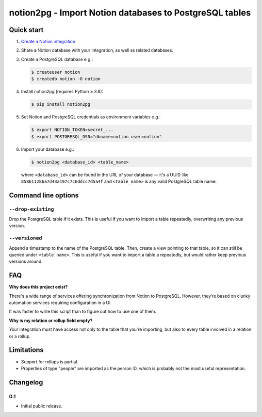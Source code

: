 notion2pg - Import Notion databases to PostgreSQL tables
========================================================

Quick start
-----------

1. `Create a Notion integration`_.

   .. _Create a Notion integration: https://www.notion.so/my-integrations

2. Share a Notion database with your integration, as well as related databases.
3. Create a PostgreSQL database e.g.:

   .. code-block:: shell-session

      $ createuser notion
      $ createdb notion -O notion

4. Install notion2pg (requires Python ≥ 3.8):

   .. code-block:: shell-session

      $ pip install notion2pg

5. Set Notion and PostgreSQL credentials as environment variables e.g.:

   .. code-block:: shell-session

      $ export NOTION_TOKEN=secret_...
      $ export POSTGRESQL_DSN="dbname=notion user=notion"

6. Import your database e.g.:

   .. code-block:: shell-session

      $ notion2pg <database_id> <table_name>

   where ``<database_id>`` can be found in the URL of your database — it's a
   UUID like ``858611286a7d43a197c7c0ddcc7d5a4f`` and ``<table_name>`` is any
   valid PostgreSQL table name.

Command line options
--------------------

``--drop-existing``
~~~~~~~~~~~~~~~~~~~

Drop the PostgreSQL table if it exists. This is useful if you want to import a
table repeatedly, overwriting any previous version.

``--versioned``
~~~~~~~~~~~~~~~

Append a timestamp to the name of the PostgreSQL table. Then, create a view
pointing to that table, so it can still be queried under ``<table name>``. This
is useful if you want to import a table a repeatedly, but would rather keep
previous versions around.

FAQ
---

**Why does this project exist?**

There's a wide range of services offering synchronization from Notion to
PostgreSQL. However, they're based on clunky automation services requiring
configuration in a UI.

It was faster to write this script than to figure out how to use one of them.

**Why is my relation or rollup field empty?**

Your integration must have access not only to the table that you're importing,
but also to every table involved in a relation or a rollup.

Limitations
-----------

* Support for rollups is partial.
* Properties of type "people" are imported as the person ID, which is probably
  not the most useful representation.

Changelog
---------

0.1
~~~

* Initial public release.
